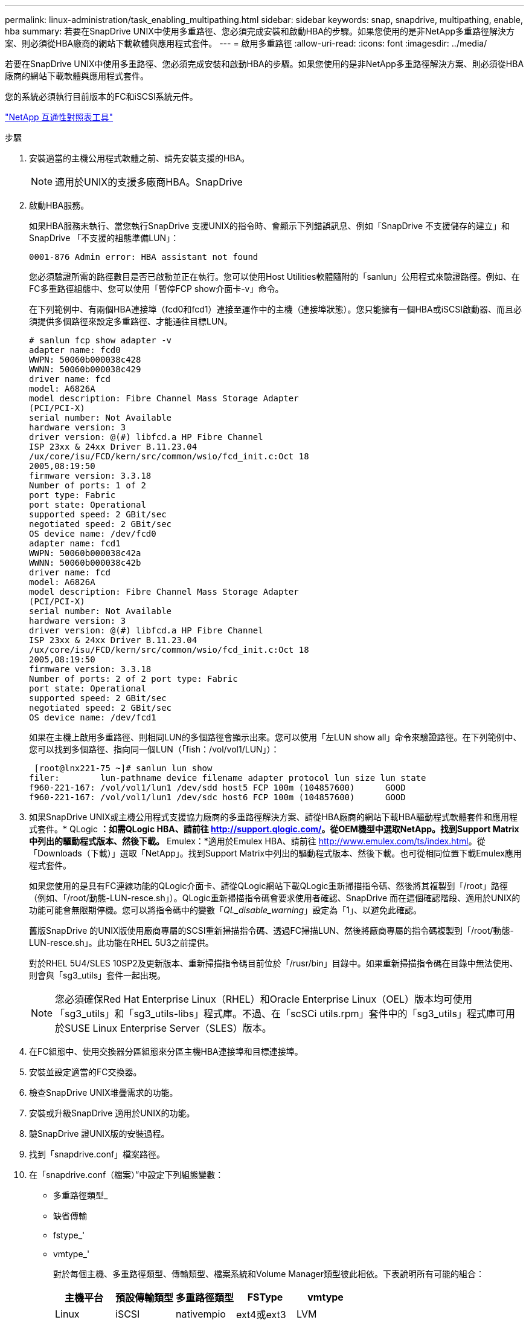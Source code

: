 ---
permalink: linux-administration/task_enabling_multipathing.html 
sidebar: sidebar 
keywords: snap, snapdrive, multipathing, enable, hba 
summary: 若要在SnapDrive UNIX中使用多重路徑、您必須完成安裝和啟動HBA的步驟。如果您使用的是非NetApp多重路徑解決方案、則必須從HBA廠商的網站下載軟體與應用程式套件。 
---
= 啟用多重路徑
:allow-uri-read: 
:icons: font
:imagesdir: ../media/


[role="lead"]
若要在SnapDrive UNIX中使用多重路徑、您必須完成安裝和啟動HBA的步驟。如果您使用的是非NetApp多重路徑解決方案、則必須從HBA廠商的網站下載軟體與應用程式套件。

您的系統必須執行目前版本的FC和iSCSI系統元件。

http://mysupport.netapp.com/matrix["NetApp 互通性對照表工具"]

.步驟
. 安裝適當的主機公用程式軟體之前、請先安裝支援的HBA。
+

NOTE: 適用於UNIX的支援多廠商HBA。SnapDrive

. 啟動HBA服務。
+
如果HBA服務未執行、當您執行SnapDrive 支援UNIX的指令時、會顯示下列錯誤訊息、例如「SnapDrive 不支援儲存的建立」和SnapDrive 「不支援的組態準備LUN」：

+
[listing]
----
0001-876 Admin error: HBA assistant not found
----
+
您必須驗證所需的路徑數目是否已啟動並正在執行。您可以使用Host Utilities軟體隨附的「sanlun」公用程式來驗證路徑。例如、在FC多重路徑組態中、您可以使用「暫停FCP show介面卡-v」命令。

+
在下列範例中、有兩個HBA連接埠（fcd0和fcd1）連接至運作中的主機（連接埠狀態）。您只能擁有一個HBA或iSCSI啟動器、而且必須提供多個路徑來設定多重路徑、才能通往目標LUN。

+
[listing]
----
# sanlun fcp show adapter -v
adapter name: fcd0
WWPN: 50060b000038c428
WWNN: 50060b000038c429
driver name: fcd
model: A6826A
model description: Fibre Channel Mass Storage Adapter
(PCI/PCI-X)
serial number: Not Available
hardware version: 3
driver version: @(#) libfcd.a HP Fibre Channel
ISP 23xx & 24xx Driver B.11.23.04
/ux/core/isu/FCD/kern/src/common/wsio/fcd_init.c:Oct 18
2005,08:19:50
firmware version: 3.3.18
Number of ports: 1 of 2
port type: Fabric
port state: Operational
supported speed: 2 GBit/sec
negotiated speed: 2 GBit/sec
OS device name: /dev/fcd0
adapter name: fcd1
WWPN: 50060b000038c42a
WWNN: 50060b000038c42b
driver name: fcd
model: A6826A
model description: Fibre Channel Mass Storage Adapter
(PCI/PCI-X)
serial number: Not Available
hardware version: 3
driver version: @(#) libfcd.a HP Fibre Channel
ISP 23xx & 24xx Driver B.11.23.04
/ux/core/isu/FCD/kern/src/common/wsio/fcd_init.c:Oct 18
2005,08:19:50
firmware version: 3.3.18
Number of ports: 2 of 2 port type: Fabric
port state: Operational
supported speed: 2 GBit/sec
negotiated speed: 2 GBit/sec
OS device name: /dev/fcd1
----
+
如果在主機上啟用多重路徑、則相同LUN的多個路徑會顯示出來。您可以使用「左LUN show all」命令來驗證路徑。在下列範例中、您可以找到多個路徑、指向同一個LUN（「fish：/vol/vol1/LUN」）：

+
[listing]
----
 [root@lnx221-75 ~]# sanlun lun show
filer:        lun-pathname device filename adapter protocol lun size lun state
f960-221-167: /vol/vol1/lun1 /dev/sdd host5 FCP 100m (104857600)      GOOD
f960-221-167: /vol/vol1/lun1 /dev/sdc host6 FCP 100m (104857600)      GOOD
----
. 如果SnapDrive UNIX或主機公用程式支援協力廠商的多重路徑解決方案、請從HBA廠商的網站下載HBA驅動程式軟體套件和應用程式套件。* QLogic *：如需QLogic HBA、請前往 http://support.qlogic.com/[]。從OEM機型中選取NetApp。找到Support Matrix中列出的驅動程式版本、然後下載。* Emulex：*適用於Emulex HBA、請前往 http://www.emulex.com/ts/index.html[]。從「Downloads（下載）」選取「NetApp」。找到Support Matrix中列出的驅動程式版本、然後下載。也可從相同位置下載Emulex應用程式套件。
+
如果您使用的是具有FC連線功能的QLogic介面卡、請從QLogic網站下載QLogic重新掃描指令碼、然後將其複製到「/root」路徑（例如、「/root/動態-LUN-resce.sh」）。QLogic重新掃描指令碼會要求使用者確認、SnapDrive 而在這個確認階段、適用於UNIX的功能可能會無限期停機。您可以將指令碼中的變數「_QL_disable_warning_」設定為「1」、以避免此確認。

+
舊版SnapDrive 的UNIX版使用廠商專屬的SCSI重新掃描指令碼、透過FC掃描LUN、然後將廠商專屬的指令碼複製到「/root/動態-LUN-resce.sh」。此功能在RHEL 5U3之前提供。

+
對於RHEL 5U4/SLES 10SP2及更新版本、重新掃描指令碼目前位於「/rusr/bin」目錄中。如果重新掃描指令碼在目錄中無法使用、則會與「sg3_utils」套件一起出現。

+

NOTE: 您必須確保Red Hat Enterprise Linux（RHEL）和Oracle Enterprise Linux（OEL）版本均可使用「sg3_utils」和「sg3_utils-libs」程式庫。不過、在「scSCi utils.rpm」套件中的「sg3_utils」程式庫可用於SUSE Linux Enterprise Server（SLES）版本。

. 在FC組態中、使用交換器分區組態來分區主機HBA連接埠和目標連接埠。
. 安裝並設定適當的FC交換器。
. 檢查SnapDrive UNIX堆疊需求的功能。
. 安裝或升級SnapDrive 適用於UNIX的功能。
. 驗SnapDrive 證UNIX版的安裝過程。
. 找到「snapdrive.conf」檔案路徑。
. 在「snapdrive.conf（檔案）”中設定下列組態變數：
+
** 多重路徑類型_
** 缺省傳輸
** fstype_'
** vmtype_'
+
對於每個主機、多重路徑類型、傳輸類型、檔案系統和Volume Manager類型彼此相依。下表說明所有可能的組合：

+
|===
| 主機平台 | 預設傳輸類型 | 多重路徑類型 | FSType | vmtype 


 a| 
Linux
 a| 
iSCSI
 a| 
nativempio
 a| 
ext4或ext3
 a| 
LVM



 a| 
iSCSI
 a| 
無
 a| 
ext4或ext3
 a| 
LVM



 a| 
FCP
 a| 
無
 a| 
ext4或ext3
 a| 
LVM



 a| 
FCP
 a| 
nativempio
 a| 
ext4或ext3
 a| 
LVM

|===
+
上表提供了所支援的「多重路徑類型」、「預設傳輸」、「_fstype_」及「_vmtype_」組態變數值。

+

NOTE: 如果傳輸傳輸傳輸傳輸協定為「iSCSI」、而且多重路徑類型設為「無」、您應該停止多重路徑精靈並執行SnapDrive UNIX指令的支援。



. 儲存「snapdrive.conf」檔案。
+
UNIX版的還原功能會在每次啟動時自動檢查此檔案。SnapDrive您必須重新啟動SnapDrive UNIX版的功能、變更才會生效。



*相關資訊*

xref:concept_snaprestore_and_snapconnect_operations_do_not_work_in_linux_after_multipathing_migration.adoc[在移轉多重路徑類型之後、在Linux中執行的不再是執行支援和SnapConnect作業SnapRestore]

http://mysupport.netapp.com["NetApp支援"]

https://mysupport.netapp.com/NOW/products/interoperability["NetApp互通性"]

https://library.netapp.com/ecm/ecm_download_file/ECMLP2547936["《Linux Unified Host Utilities 7.1安裝指南》"]
